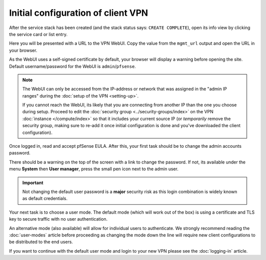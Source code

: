===================================
Initial configuration of client VPN
===================================

After the service stack has been created (and the stack status says: ``CREATE COMPLETE``), open
its info view by clicking the service card or list entry.

Here you will be presented with a URL to the VPN WebUI. Copy the value from the ``mgmt_url`` output
and open the URL in your browser.

As the WebUI uses a self-signed certificate by default, your browser will display a warning before
opening the site. Default username/password for the WebUI is ``admin``/``pfsense``.

.. note::

   The WebUI can only be accessed from the IP-address or network that was assigned in the "admin IP ranges"
   during the :doc:`setup of the VPN <setting-up>`.

   If you cannot reach the WebUI, its likely that you are connecting from another IP than the one you choose
   during setup. Proceed to edit the :doc:`security group <../security-groups/index>` on the VPN
   :doc:`instance </compute/index>` so that it includes your current source IP (or *temporarily* remove the
   security group, making sure to re-add it once initial configuration is done and you've downloaded the
   client configuration).

Once logged in, read and accept pfSense EULA. After this, your first task should be to change the admin
accounts password.

There should be a warning on the top of the screen with a link to change the password. If not, its available
under the menu **System** then **User manager**, press the small pen icon next to the admin user. 

.. important::

   Not changing the default user password is a **major** security risk as this login combination is widely
   known as default credentials.

Your next task is to choose a user mode. The default mode (which will work out of the box) is using a certificate
and TLS key to secure traffic with no user authentication.

An alternative mode (also available) will allow for individual users to authenticate. We strongly recommend reading
the :doc:`user-modes` article before proceeding as changing the mode down the line will require new client configurations
to be distributed to the end users. 

If you want to continue with the default user mode and login to your new VPN please see the :doc:`logging-in`
article.
